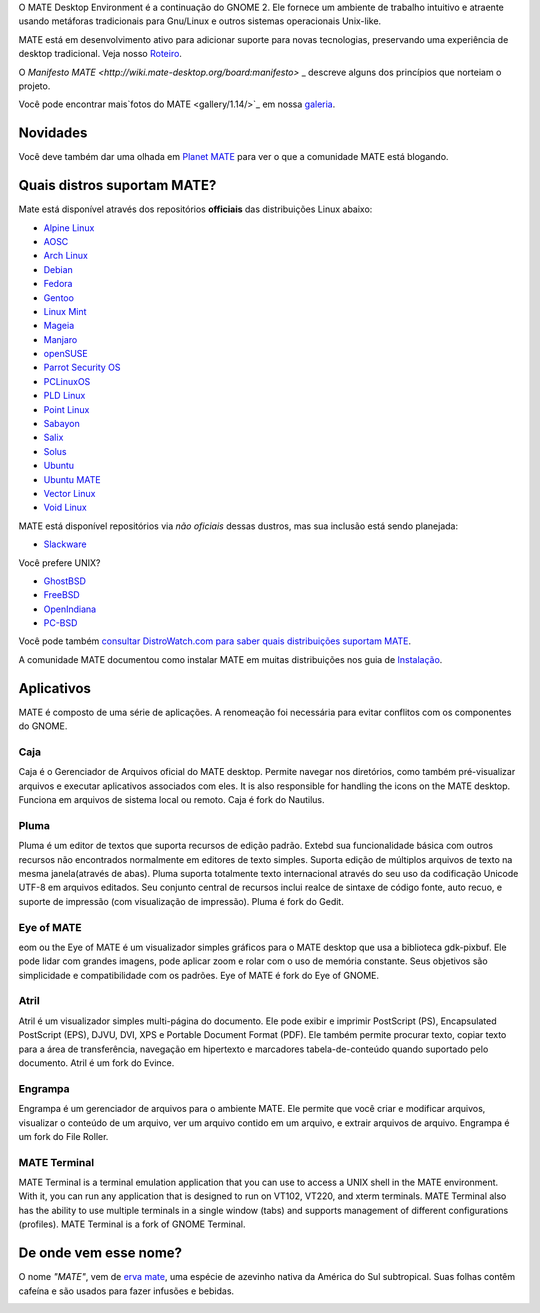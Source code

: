 .. link:
.. description:
.. tags: About,Applications,Screenshots
.. date: 2013-10-31 12:29:57
.. title: MATE Desktop Environment
.. slug: index
.. pretty_url: False

O MATE Desktop Environment é a continuação do GNOME 2. Ele fornece um ambiente de trabalho intuitivo e atraente usando metáforas tradicionais para Gnu/Linux e outros sistemas operacionais Unix-like.

MATE está em desenvolvimento ativo para adicionar suporte para novas tecnologias, preservando uma experiência 
de desktop tradicional. Veja nosso `Roteiro <http://wiki.mate-desktop.org/roadmap>`_.

O `Manifesto MATE <http://wiki.mate-desktop.org/board:manifesto>` _ descreve alguns dos princípios que 
norteiam o projeto.

.. image:: /screens/screenshot.jpg
    :align: center

Você pode encontrar mais`fotos do MATE <gallery/1.14/>`_ em nossa `galeria <gallery/>`_.

---------
Novidades
---------

.. post-list::
    :lang: pt
    :stop: 5

Você deve também dar uma olhada em `Planet MATE <http://planet.mate-desktop.org>`_
para ver o que a comunidade MATE está blogando.

----------------------------
Quais distros suportam MATE?
----------------------------

Mate está disponível através dos repositórios **officiais** das distribuições Linux abaixo:

* `Alpine Linux <https://www.alpinelinux.org/>`_
* `AOSC <https://aosc.io/>`_
* `Arch Linux <http://www.archlinux.org>`_
* `Debian <http://www.debian.org>`_
* `Fedora <http://www.fedoraproject.org>`_
* `Gentoo <http://www.gentoo.org>`_
* `Linux Mint <http://linuxmint.com>`_
* `Mageia <https://www.mageia.org/en/>`_
* `Manjaro <http://manjaro.org/>`_
* `openSUSE <http://www.opensuse.org>`_
* `Parrot Security OS <http://www.parrotsec.org/>`_
* `PCLinuxOS <http://www.pclinuxos.com/get-pclinuxos/mate/>`_
* `PLD Linux <https://www.pld-linux.org/>`_
* `Point Linux <http://pointlinux.org/>`_
* `Sabayon <http://www.sabayon.org>`_
* `Salix <http://www.salixos.org>`_
* `Solus <https://solus-project.com/>`_
* `Ubuntu <http://www.ubuntu.com>`_
* `Ubuntu MATE <http://www.ubuntu-mate.org>`_
* `Vector Linux <http://vectorlinux.com>`_
* `Void Linux <http://www.voidlinux.eu/>`_

MATE está disponível repositórios via *não oficiais* dessas dustros, mas sua inclusão está sendo planejada:

* `Slackware <http://www.slackware.com>`_

Você prefere UNIX?

* `GhostBSD <http://ghostbsd.org>`_
* `FreeBSD <http://freebsd.org>`_
* `OpenIndiana <https://www.openindiana.org>`_
* `PC-BSD <http://www.pcbsd.org>`_

Você pode também `consultar DistroWatch.com para saber quais distribuições suportam MATE <http://distrowatch.org/search.php?desktop=MATE#distrosearch>`_.

A comunidade MATE documentou como instalar MATE em muitas distribuições nos guia de `Instalação <http://wiki.mate-desktop.org/download>`_.

-----------
Aplicativos
-----------

MATE é composto de uma série de aplicações. A renomeação foi necessária
para evitar conflitos com os componentes do GNOME.

Caja
====

.. image:: /assets/img/mate/caja.png

Caja é o Gerenciador de Arquivos oficial do MATE desktop. Permite navegar nos diretórios, como também pré-visualizar arquivos e executar aplicativos associados com eles. It is also responsible for handling the icons on the MATE desktop.
Funciona em arquivos de sistema local ou remoto. Caja é fork do Nautilus. 

Pluma
=====

.. image:: /assets/img/mate/pluma.png

Pluma é um editor de textos que suporta recursos de edição padrão. Extebd sua funcionalidade básica com outros recursos  não encontrados normalmente em
editores de texto simples. Suporta edição de múltiplos arquivos de texto na mesma janela(através de abas). Pluma suporta totalmente texto internacional através do seu uso da codificação Unicode UTF-8 em arquivos editados. Seu conjunto central de recursos inclui realce de sintaxe de código fonte,
auto recuo, e suporte de impressão (com visualização de impressão). Pluma é fork do Gedit. 

Eye of MATE
===========

.. image:: /assets/img/mate/eom.png

eom ou the Eye of MATE é um visualizador simples gráficos para o MATE desktop que usa a biblioteca gdk-pixbuf. Ele pode lidar com grandes imagens, pode aplicar zoom e rolar com o uso de memória constante. Seus objetivos são simplicidade e compatibilidade com os padrões. Eye of MATE é fork do Eye of GNOME.

Atril
=====

.. image:: /assets/img/mate/atril.png

Atril é um visualizador simples multi-página do documento. Ele pode exibir e imprimir PostScript (PS), Encapsulated PostScript (EPS), DJVU, DVI, XPS e Portable Document Format (PDF). Ele também permite procurar texto, copiar texto para a área de transferência, navegação em hipertexto e marcadores
tabela-de-conteúdo quando suportado pelo documento. Atril é um fork do Evince.

Engrampa
========

.. image:: /assets/img/mate/engrampa.png

Engrampa é um gerenciador de arquivos para o ambiente MATE. Ele permite que você criar e modificar arquivos, visualizar o conteúdo de um arquivo, ver um arquivo contido em um arquivo, e extrair arquivos de arquivo. Engrampa é um fork do File Roller.

MATE Terminal
=============

.. image:: /assets/img/mate/terminal.png

MATE Terminal is a terminal emulation application that you can use to access a
UNIX shell in the MATE environment. With it, you can run any application that
is designed to run on VT102, VT220, and xterm terminals. MATE Terminal also has
the ability to use multiple terminals in a single window (tabs) and supports
management of different configurations (profiles). MATE Terminal is a fork of
GNOME Terminal.

----------------------
De onde vem esse nome?
----------------------

O nome *"MATE"*, vem de `erva mate
<https://www.pt.wikipedia.org/wiki/Erva-mate>`_, uma espécie de azevinho nativa da América do Sul subtropical. Suas folhas contêm cafeína e são usados ​​para fazer infusões e bebidas.

.. image:: /assets/img/mate/yerba.jpg
    :align: center
